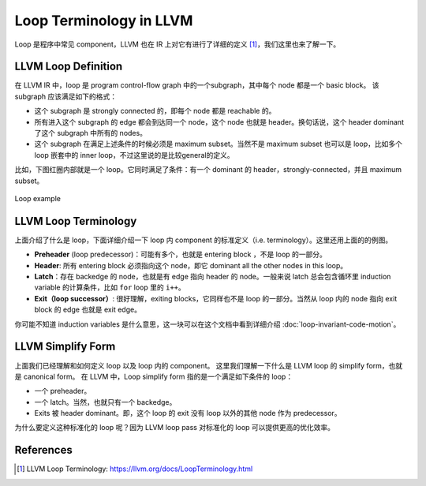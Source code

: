 Loop Terminology in LLVM
=====

Loop 是程序中常见 component，LLVM 也在 IR 上对它有进行了详细的定义 [#ref1]_，我们这里也来了解一下。

LLVM Loop Definition
--------
在 LLVM IR 中，loop 是 program control-flow graph 中的一个subgraph，其中每个 node 都是一个 basic block。
该 subgraph 应该满足如下的格式：

- 这个 subgraph 是 strongly connected 的，即每个 node 都是 reachable 的。
- 所有进入这个 subgraph 的 edge 都会到达同一个 node，这个 node 也就是 header。换句话说，这个 header dominant 了这个 subgraph 中所有的 nodes。
- 这个 subgraph 在满足上述条件的时候必须是 maximum subset。当然不是 maximum subset 也可以是 loop，比如多个 loop 嵌套中的 inner loop，不过这里说的是比较general的定义。

比如，下图红圈内部就是一个 loop。它同时满足了条件：有一个 dominant 的 header，strongly-connected，并且 maximum subset。

.. figure:: figures/loop-terminology.svg
   :align: center
   :alt: Loop example

   Loop example


LLVM Loop Terminology
--------
上面介绍了什么是 loop，下面详细介绍一下 loop 内 component 的标准定义（i.e. terminology）。这里还用上面的的例图。

- **Preheader** (loop predecessor)：可能有多个，也就是 entering block ，不是 loop 的一部分。
- **Header**: 所有 entering block 必须指向这个 node，即它 dominant all the other nodes in this loop。
- **Latch**：存在 backedge 的 node，也就是有 edge 指向 header 的 node。一般来说 latch 总会包含循环里 induction variable 的计算条件，比如 ``for`` loop 里的 ``i++``。
- **Exit（loop successor）**: 很好理解，exiting blocks，它同样也不是 loop 的一部分。当然从 loop 内的 node 指向 exit block 的 edge 也就是 exit edge。

你可能不知道 induction variables 是什么意思，这一块可以在这个文档中看到详细介绍 :doc:`loop-invariant-code-motion`。

LLVM Simplify Form
--------
上面我们已经理解和如何定义 loop 以及 loop 内的 component。
这里我们理解一下什么是 LLVM loop 的 simplify form，也就是 canonical form。
在 LLVM 中，Loop simplify form 指的是一个满足如下条件的 loop：

- 一个 preheader。
- 一个 latch。当然，也就只有一个 backedge。
- Exits 被 header dominant。即，这个 loop 的 exit 没有 loop 以外的其他 node 作为 predecessor。

为什么要定义这种标准化的 loop 呢？因为 LLVM loop pass 对标准化的 loop 可以提供更高的优化效率。

References
--------
.. [#ref1] LLVM Loop Terminology: https://llvm.org/docs/LoopTerminology.html
